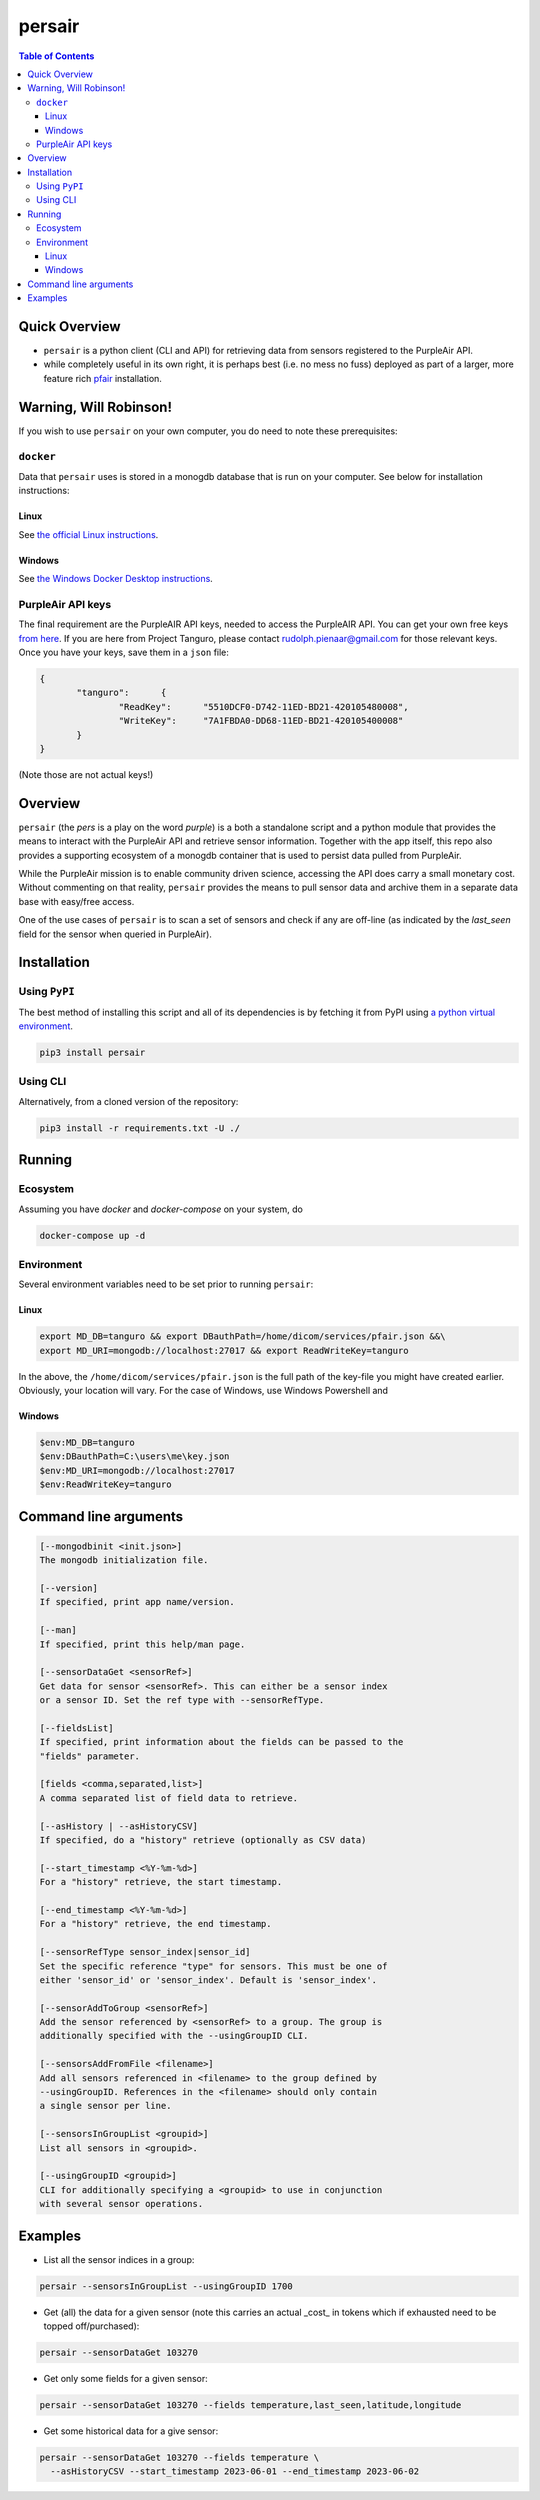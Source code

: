 persair
=======

.. image:: https://badge.fury.io/py/persair.svg
    :target: https://badge.fury.io/py/persair

.. image:: https://travis-ci.org/FNNDSC/persair.svg?branch=master
    :target: https://travis-ci.org/FNNDSC/persair

.. image:: https://img.shields.io/badge/python-3.5%2B-blue.svg
    :target: https://badge.fury.io/py/persair

.. contents:: Table of Contents


Quick Overview
--------------

-  ``persair`` is a python client (CLI and API) for retrieving data from sensors registered to the PurpleAir API.
- while completely useful in its own right, it is perhaps best (i.e. no mess no fuss) deployed as part of a larger, more feature rich `pfair <https://github.com/rudolphpienaar/pfair>`_ installation.

Warning, Will Robinson!
-----------------------

If you wish to use ``persair`` on your own computer, you do need to note these prerequisites:

``docker``
~~~~~~~~~~

Data that ``persair`` uses is stored in a monogdb database that is run on your computer. See below for installation instructions:

Linux
^^^^^

See `the official Linux instructions <https://docs.docker.com/engine/install/>`_.


Windows
^^^^^^^

See `the Windows Docker Desktop instructions <https://docs.docker.com/desktop/install/windows-install/>`_.

PurpleAir API keys
~~~~~~~~~~~~~~~~~~

The final requirement are the PurpleAIR API keys, needed to access the PurpleAIR API. You can get your own free keys `from here <https://develop.purpleair.com/keys>`_. If you are here from Project Tanguro, please contact rudolph.pienaar@gmail.com for those relevant keys. Once you have your keys, save them in a ``json`` file:

.. code:: json

 {
        "tanguro":      {
                "ReadKey":      "5510DCF0-D742-11ED-BD21-420105480008",
                "WriteKey":     "7A1FBDA0-DD68-11ED-BD21-420105400008"
        }
 }

(Note those are not actual keys!)

Overview
--------

``persair`` (the *pers* is a play on the word *purple*) is a both a standalone script and a python module that provides the means to interact with the PurpleAir API and retrieve sensor information. Together with the app itself, this repo also provides a supporting ecosystem of a monogdb container that is used to persist data pulled from PurpleAir.

While the PurpleAir mission is to enable community driven science, accessing the API does carry a small monetary cost. Without commenting on that reality, ``persair`` provides the means to pull sensor data and archive them in a separate data base with easy/free access.

One of the use cases of ``persair`` is to scan a set of sensors and check if any are off-line (as indicated by the `last_seen` field for the sensor when queried in PurpleAir).

Installation
------------

Using ``PyPI``
~~~~~~~~~~~~~~

The best method of installing this script and all of its dependencies is by fetching it from PyPI using `a python virtual environment <https://medium.com/swlh/how-to-setup-your-python-projects-1eb5108086b1>`_.

.. code:: bash

        pip3 install persair

Using CLI
~~~~~~~~~

Alternatively, from a cloned version of the repository:

.. code:: bash

        pip3 install -r requirements.txt -U ./


Running
-------

Ecosystem
~~~~~~~~~

Assuming you have `docker` and `docker-compose` on your system, do

.. code:: bash

    docker-compose up -d

Environment
~~~~~~~~~~~

Several environment variables need to be set prior to running ``persair``:

Linux
^^^^^

.. code:: bash

    export MD_DB=tanguro && export DBauthPath=/home/dicom/services/pfair.json &&\
    export MD_URI=mongodb://localhost:27017 && export ReadWriteKey=tanguro

In the above, the ``/home/dicom/services/pfair.json`` is the full path of the key-file you might have created earlier. Obviously, your location will vary. For the case of Windows, use Windows Powershell and

Windows
^^^^^^^

.. code:: bash

    $env:MD_DB=tanguro
    $env:DBauthPath=C:\users\me\key.json
    $env:MD_URI=mongodb://localhost:27017
    $env:ReadWriteKey=tanguro


Command line arguments
----------------------

.. code:: console

        [--mongodbinit <init.json>]
        The mongodb initialization file.

        [--version]
        If specified, print app name/version.

        [--man]
        If specified, print this help/man page.

        [--sensorDataGet <sensorRef>]
        Get data for sensor <sensorRef>. This can either be a sensor index
        or a sensor ID. Set the ref type with --sensorRefType.

        [--fieldsList]
        If specified, print information about the fields can be passed to the
        "fields" parameter.

        [fields <comma,separated,list>]
        A comma separated list of field data to retrieve.

        [--asHistory | --asHistoryCSV]
        If specified, do a "history" retrieve (optionally as CSV data)

        [--start_timestamp <%Y-%m-%d>]
        For a "history" retrieve, the start timestamp.

        [--end_timestamp <%Y-%m-%d>]
        For a "history" retrieve, the end timestamp.

        [--sensorRefType sensor_index|sensor_id]
        Set the specific reference "type" for sensors. This must be one of
        either 'sensor_id' or 'sensor_index'. Default is 'sensor_index'.

        [--sensorAddToGroup <sensorRef>]
        Add the sensor referenced by <sensorRef> to a group. The group is
        additionally specified with the --usingGroupID CLI.

        [--sensorsAddFromFile <filename>]
        Add all sensors referenced in <filename> to the group defined by
        --usingGroupID. References in the <filename> should only contain
        a single sensor per line.

        [--sensorsInGroupList <groupid>]
        List all sensors in <groupid>.

        [--usingGroupID <groupid>]
        CLI for additionally specifying a <groupid> to use in conjunction
        with several sensor operations.

Examples
--------

- List all the sensor indices in a group:

.. code:: bash

  persair --sensorsInGroupList --usingGroupID 1700

- Get (all) the data for a given sensor (note this carries an actual _cost_ in tokens which if exhausted need to be topped off/purchased):

.. code:: bash

	persair --sensorDataGet 103270

- Get only some fields for a given sensor:

.. code:: bash

 persair --sensorDataGet 103270 --fields temperature,last_seen,latitude,longitude

- Get some historical data for a give sensor:

.. code:: bash

	persair --sensorDataGet 103270 --fields temperature \
          --asHistoryCSV --start_timestamp 2023-06-01 --end_timestamp 2023-06-02

